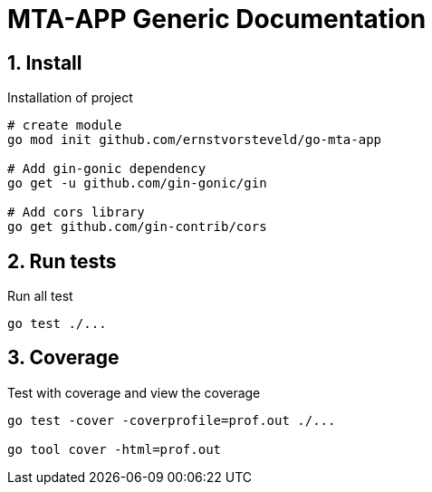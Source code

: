 = MTA-APP Generic Documentation
:toclevels: 4
:sectnums:
:sectnumlevels: 4


== Install

.Installation of project
[source,bash]
----
# create module
go mod init github.com/ernstvorsteveld/go-mta-app

# Add gin-gonic dependency
go get -u github.com/gin-gonic/gin

# Add cors library
go get github.com/gin-contrib/cors

----

== Run tests

.Run all test
[source,bash]
----
go test ./...
----

== Coverage

.Test with coverage and view the coverage
[source,bash]
----
go test -cover -coverprofile=prof.out ./...

go tool cover -html=prof.out
----